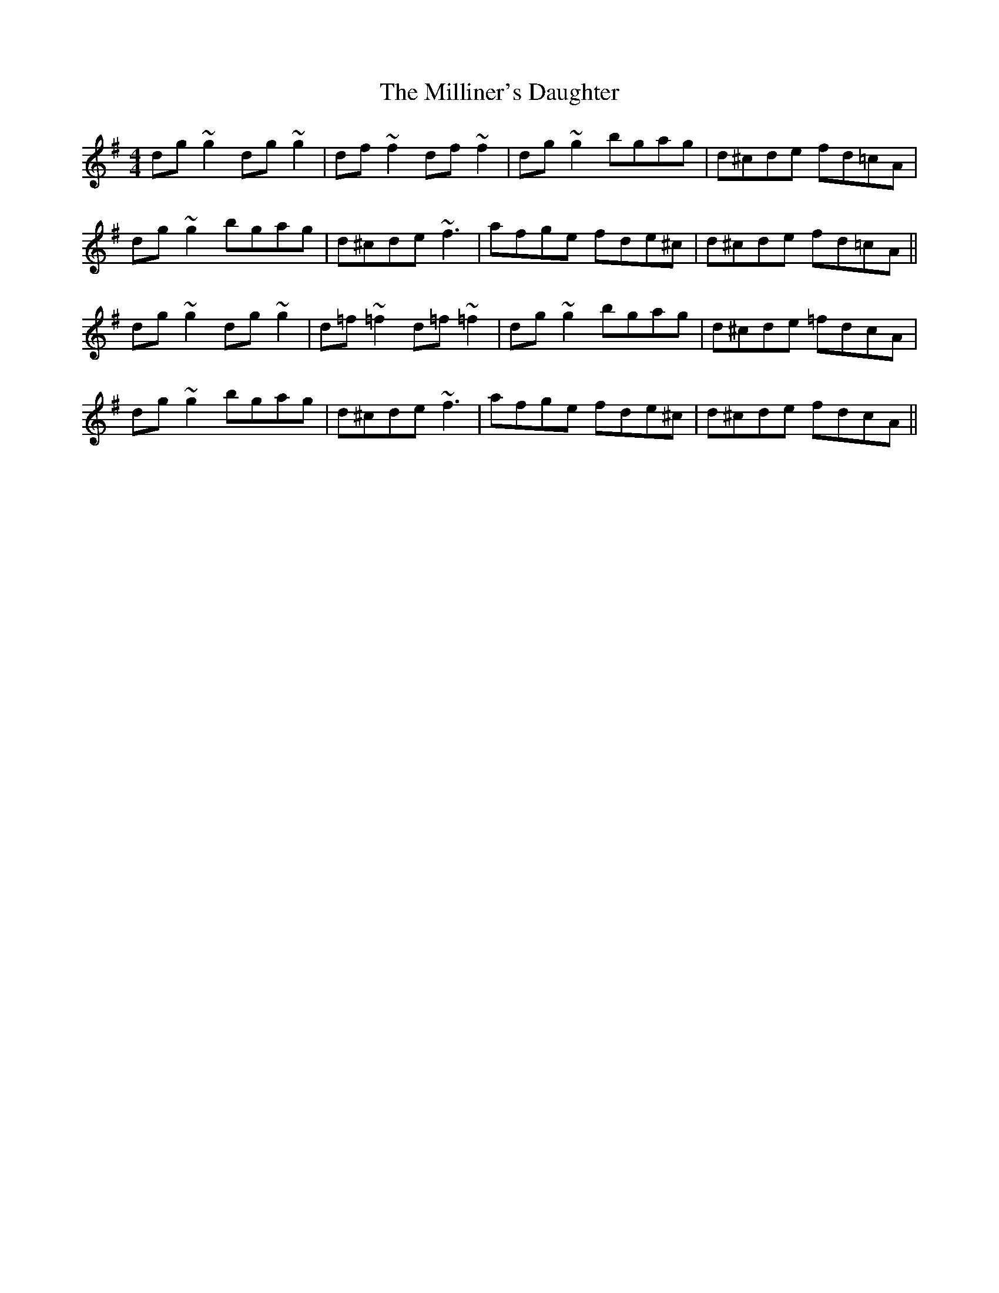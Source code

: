 X: 26813
T: Milliner's Daughter, The
R: reel
M: 4/4
K: Gmajor
dg~g2 dg~g2|df~f2 df~f2|dg~g2 bgag|d^cde fd=cA|
dg~g2 bgag|d^cde ~f3|afge fde^c|d^cde fd=cA||
dg~g2 dg~g2|d=f~=f2 d=f~=f2|dg~g2 bgag|d^cde =fdcA|
dg~g2 bgag|d^cde ~f3|afge fde^c|d^cde fdcA||

